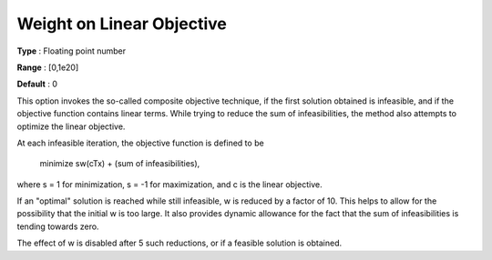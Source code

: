 

.. _WeightonLinearObjective:
.. _MINOS_WeightonLinearObjective:


Weight on Linear Objective
==========================



**Type** :	Floating point number	

**Range** :	[0,1e20]

**Default** :	0	



This option invokes the so-called composite objective technique, if the first solution obtained is infeasible, and if the objective function contains linear terms. While trying to reduce the sum of infeasibilities, the method also attempts to optimize the linear objective.



At each infeasible iteration, the objective function is defined to be 



		minimize sw(cTx) + (sum of infeasibilities),



where s = 1 for minimization, s = -1 for maximization, and c is the linear objective.



If an "optimal" solution is reached while still infeasible, w is reduced by a factor of 10. This helps to allow for the possibility that the initial w is too large. It also provides dynamic allowance for the fact that the sum of infeasibilities is tending towards zero.



The effect of w is disabled after 5 such reductions, or if a feasible solution is obtained. 



